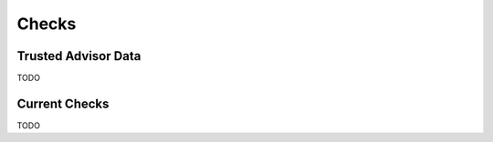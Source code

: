 .. _checks:

Checks
========


.. _checks.trusted_advisor:

Trusted Advisor Data
---------------------

TODO

.. _checks.checks:

Current Checks
---------------

TODO
